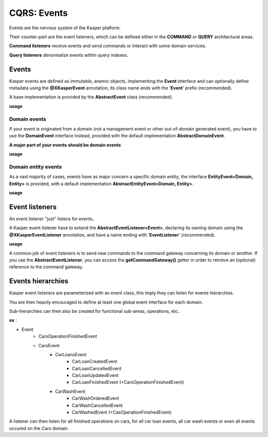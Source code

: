 .. _events:

CQRS: Events
============

Events are the nervous system of the Kasper platform.

Their counter-part are the event listeners, which can be defined either in the **COMMAND** or **QUERY**
architectural areas.

**Command listeners** receive events and send commands or interact with some domain services.

**Query listeners** denormalize events within query indexes.

Events
------

Kasper events are defined as immutable, anemic objects, implementing the **Event**  interface and
can optionally define metadata using the **@XKasperEvent** annotation, its class name ends with the
'**Event**' prefix (recommended).

A base implementation is provided by the **AbstractEvent** class (recommended).

**usage**

.. code-block:: java
    :linenos:

    @XKasperEvent( action = MyDomainActions.IS_CONNECTED_TO )
    public class UsersAreNowConnectedEvent extends AbstractEvent {
        private final KasperId userSource;
        private final KasperId userTarget; 

        public UsersAreNowConnected(final Context context, final KasperId userSource, final KasperId userTarget) {
            super(context);

            this.userSource = userSource;
            this.userTarget = userTarget;
        }

        public KasperId getUserSource() {
            return this.userSource;
        }

        public KasperId getUserTarget() {
            return this.userTarget;
        }
    }

Domain events
^^^^^^^^^^^^^

If your event is originated from a domain (not a management event or other out-of-domain generated event), you have to
use the **DomainEvent** interface instead, provided with the default implementation **AbstractDomainEvent**.

**A major part of your events should be domain events**

**usage**

.. code-block:: java
    :linenos:

    @XKasperEvent( action = MyDomainActions.IS_CONNECTED_TO )
    public class UsersAreNowConnectedEvent extends AbstractDomainEvent<MyDomain> {
        private final KasperId userSource;
        private final KasperId userTarget; 

        public UsersAreNowConnected(final Context context, final KasperId userSource, final KasperId userTarget) {
            super(context);

            this.userSource = userSource;
            this.userTarget = userTarget;
        }

        public KasperId getUserSource() {
            return this.userSource;
        }

        public KasperId getUserTarget() {
            return this.userTarget;
        }
    }


Domain entity events
^^^^^^^^^^^^^^^^^^^^

As a vast majority of cases, events have as major concern a specific domain entity, the interface **EntityEvent<Domain, Entity>** is
provided, with a default implementation **AbstractEntityEvent<Domain, Entity>**.

**usage**

.. code-block:: java
    :linenos:

    @XKasperEvent( action = MyDomainActions.IS_CONNECTED_TO )
    public class UsersAreNowConnectedEvent extends AbstractEntityEvent<MyDomain> {
        private final KasperId userTarget; 

        public UsersAreNowConnected(final Context context, final KasperId userSource,
                                    final KasperId userTarget, final DateTime lastModificationDate) {
            super(context, userSource, lastModificationDate);
            this.userTarget = userTarget;
        }

        public KasperId getUserSource() {
            return this.getEntityId();
        }

        public KasperId getUserTarget() {
            return this.userTarget;
        }
    }

Event listeners
---------------

An event listener "just" listens for events..

A Kasper event listener have to extend the **AbstractEventListener<Event>**, declaring its owning domain using the **@XKasperEventListener** annotation,
and have a name ending with '**EventListener**' (recommended).

**usage**

.. code-block:: java
    :linenos:

    @XKasperEventListener( domain = MyDomain.class, description = "Send a email when two users are connected" )
    public class SendAnEmailWhenTwoUsersAreConnectedEventListener extends AbstractEventListener<UsersAreNowConnectedEvent> {

        @Override
        public void handle(final UsersAreNowConnectedEvent event) {
            MailService.send(event.getUserSource(), event.getUserTarget(), MailTemplates.USERS_ARE_NOW_CONNECTED);            
            MailService.send(event.getUserTarget(), event.getUSerSource(), MailTemplates.USERS_ARE_NOW_CONNECTED);            
        }

    }

A common job of event listeners is to send new commands to the command gateway concerning its domain or another.
If you use the **AbstractEventListener**, you can access the **getCommandGateway()** getter in order to retrieve an (optional)
reference to the command gateway.

Events hierarchies
------------------

Kasper event listeners are parameterized with an event class, this imply they can listen for events hierarchies.

You are then heavily encouraged to define at least one global event interface for each domain.

Sub-hierarchies can then also be created for functional sub-areas, operations, etc..

**ex** :

- Event
    - CarsOperationFinishedEvent
    - CarsEvent
        - CarLoansEvent
            - CarLoanCreatedEvent
            - CarLoanCancelledEvent
            - CarLoanUpdatedEvent
            - CarLoanFinishedEvent (+CarsOperationFinishedEvent)
        - CarWashEvent
            - CarWashOrderedEvent
            - CarWashCancelledEvent
            - CarWashedEvent (+CasOperationFinishedEvent)

A listener can then listen for all finished operations on cars, for all car loan events, all car wash events or even all
events occured on the Cars domain.

